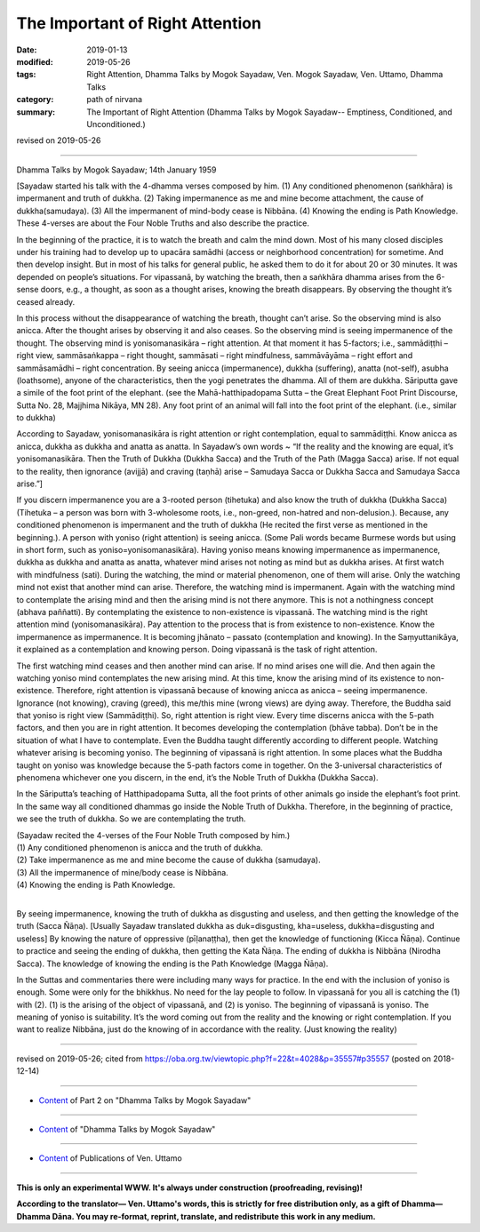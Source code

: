 ==========================================
The Important of Right Attention
==========================================

:date: 2019-01-13
:modified: 2019-05-26
:tags: Right Attention, Dhamma Talks by Mogok Sayadaw, Ven. Mogok Sayadaw, Ven. Uttamo, Dhamma Talks
:category: path of nirvana
:summary: The Important of Right Attention (Dhamma Talks by Mogok Sayadaw-- Emptiness, Conditioned, and Unconditioned.)

revised on 2019-05-26

------

Dhamma Talks by Mogok Sayadaw; 14th January 1959

[Sayadaw started his talk with the 4-dhamma verses composed by him. (1) Any conditioned phenomenon (saṅkhāra) is impermanent and truth of dukkha. (2) Taking impermanence as me and mine become attachment, the cause of dukkha(samudaya). (3) All the impermanent of mind-body cease is Nibbāna. (4) Knowing the ending is Path Knowledge. These 4-verses are about the Four Noble Truths and also describe the practice. 

In the beginning of the practice, it is to watch the breath and calm the mind down. Most of his many closed disciples under his training had to develop up to upacāra samādhi (access or neighborhood concentration) for sometime. And then develop insight. But in most of his talks for general public, he asked them to do it for about 20 or 30 minutes. It was depended on people’s situations. For vipassanā, by watching the breath, then a saṅkhāra dhamma arises from the 6-sense doors, e.g., a thought, as soon as a thought arises, knowing the breath disappears. By observing the thought it’s ceased already. 

In this process without the disappearance of watching the breath, thought can’t arise. So the observing mind is also anicca. After the thought arises by observing it and also ceases. So the observing mind is seeing impermanence of the thought. The observing mind is yonisomanasikāra – right attention. At that moment it has 5-factors; i.e., sammādiṭṭhi – right view, sammāsaṅkappa – right thought, sammāsati – right mindfulness, sammāvāyāma – right effort and sammāsamādhi – right concentration. By seeing anicca (impermanence), dukkha (suffering), anatta (not-self), asubha (loathsome), anyone of the characteristics, then the yogi penetrates the dhamma. All of them are dukkha. Sāriputta gave a simile of the foot print of the elephant. (see the Mahā-hatthipadopama Sutta – the Great Elephant Foot Print Discourse, Sutta No. 28, Majjhima Nikāya, MN 28). Any foot print of an animal will fall into the foot print of the elephant. (i.e., similar to dukkha)

According to Sayadaw, yonisomanasikāra is right attention or right contemplation, equal to sammādiṭṭhi. Know anicca as anicca, dukkha as dukkha and anatta as anatta. In Sayadaw’s own words ~ “If the reality and the knowing are equal, it’s yonisomanasikāra. Then the Truth of Dukkha (Dukkha Sacca) and the Truth of the Path (Magga Sacca) arise. If not equal to the reality, then ignorance (avijjā) and craving (taṇhā) arise – Samudaya Sacca or Dukkha Sacca and Samudaya Sacca arise.”]

If you discern impermanence you are a 3-rooted person (tihetuka) and also know the truth of dukkha (Dukkha Sacca) (Tihetuka – a person was born with 3-wholesome roots, i.e., non-greed, non-hatred and non-delusion.). Because, any conditioned phenomenon is impermanent and the truth of dukkha (He recited the first verse as mentioned in the beginning.). A person with yoniso (right attention) is seeing anicca. (Some Pali words became Burmese words but using in short form, such as yoniso=yonisomanasikāra). Having yoniso means knowing impermanence as impermanence, dukkha as dukkha and anatta as anatta, whatever mind arises not noting as mind but as dukkha arises. At first watch with mindfulness (sati). During the watching, the mind or material phenomenon, one of them will arise. Only the watching mind not exist that another mind can arise. Therefore, the watching mind is impermanent. Again with the watching mind to contemplate the arising mind and then the arising mind is not there anymore. This is not a nothingness concept (abhava paññatti). By contemplating the existence to non-existence is vipassanā. The watching mind is the right attention mind (yonisomanasikāra). Pay attention to the process that is from existence to non-existence. Know the impermanence as impermanence. It is becoming jhānato – passato (contemplation and knowing). In the Saṃyuttanikāya, it explained as a contemplation and knowing person. Doing vipassanā is the task of right attention. 

The first watching mind ceases and then another mind can arise. If no mind arises one will die. And then again the watching yoniso mind contemplates the new arising mind. At this time, know the arising mind of its existence to non-existence. Therefore, right attention is vipassanā because of knowing anicca as anicca – seeing impermanence. Ignorance (not knowing), craving (greed), this me/this mine (wrong views) are dying away. Therefore, the Buddha said that yoniso is right view (Sammādiṭṭhi). So, right attention is right view. Every time discerns anicca with the 5-path factors, and then you are in right attention. It becomes developing the contemplation (bhāve tabba). Don’t be in the situation of what I have to contemplate. Even the Buddha taught differently according to different people. Watching whatever arising is becoming yoniso. The beginning of vipassanā is right attention. In some places what the Buddha taught on yoniso was knowledge because the 5-path factors come in together. On the 3-universal characteristics of phenomena whichever one you discern, in the end, it’s the Noble Truth of Dukkha (Dukkha Sacca). 

In the Sāriputta’s teaching of Hatthipadopama Sutta, all the foot prints of other animals go inside the elephant’s foot print. In the same way all conditioned dhammas go inside the Noble Truth of Dukkha. Therefore, in the beginning of practice, we see the truth of dukkha. So we are contemplating the truth.

| (Sayadaw recited the 4-verses of the Four Noble Truth composed by him.)
| (1) Any conditioned phenomenon is anicca and the truth of dukkha.
| (2) Take impermanence as me and mine become the cause of dukkha (samudaya).
| (3) All the impermanence of mine/body cease is Nibbāna.
| (4) Knowing the ending is Path Knowledge.
| 

By seeing impermanence, knowing the truth of dukkha as disgusting and useless, and then getting the knowledge of the truth (Sacca Ñāṇa). [Usually Sayadaw translated dukkha as duk=disgusting, kha=useless, dukkha=disgusting and useless] By knowing the nature of oppressive (pīḷanaṭṭha), then get the knowledge of functioning (Kicca Ñāṇa). Continue to practice and seeing the ending of dukkha, then getting the Kata Ñāṇa. The ending of dukkha is Nibbāna (Nirodha Sacca). The knowledge of knowing the ending is the Path Knowledge (Magga Ñāṇa). 

In the Suttas and commentaries there were including many ways for practice. In the end with the inclusion of yoniso is enough. Some were only for the bhikkhus. No need for the lay people to follow. In vipassanā for you all is catching the (1) with (2). (1) is the arising of the object of vipassanā, and (2) is yoniso. The beginning of vipassanā is yoniso. The meaning of yoniso is suitability. It’s the word coming out from the reality and the knowing or right contemplation. If you want to realize Nibbāna, just do the knowing of in accordance with the reality. (Just knowing the reality)

------

revised on 2019-05-26; cited from https://oba.org.tw/viewtopic.php?f=22&t=4028&p=35557#p35557 (posted on 2018-12-14)

------

- `Content <{filename}pt02-content-of-part02%zh.rst>`__ of Part 2 on "Dhamma Talks by Mogok Sayadaw"

------

- `Content <{filename}content-of-dhamma-talks-by-mogok-sayadaw%zh.rst>`__ of "Dhamma Talks by Mogok Sayadaw"

------

- `Content <{filename}../publication-of-ven-uttamo%zh.rst>`__ of Publications of Ven. Uttamo

------

**This is only an experimental WWW. It's always under construction (proofreading, revising)!**

**According to the translator— Ven. Uttamo's words, this is strictly for free distribution only, as a gift of Dhamma—Dhamma Dāna. You may re-format, reprint, translate, and redistribute this work in any medium.**

..
  05-26 rev. proofread by bhante
  04-21 rev. & add: Content of Publications of Ven. Uttamo; Content of Part 2 on "Dhamma Talks by Mogok Sayadaw"
        del: https://mogokdhammatalks.blog/
  2019-01-11  create rst; post on 01-13
